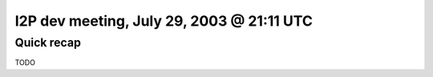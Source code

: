 I2P dev meeting, July 29, 2003 @ 21:11 UTC
==========================================

Quick recap
-----------

TODO
